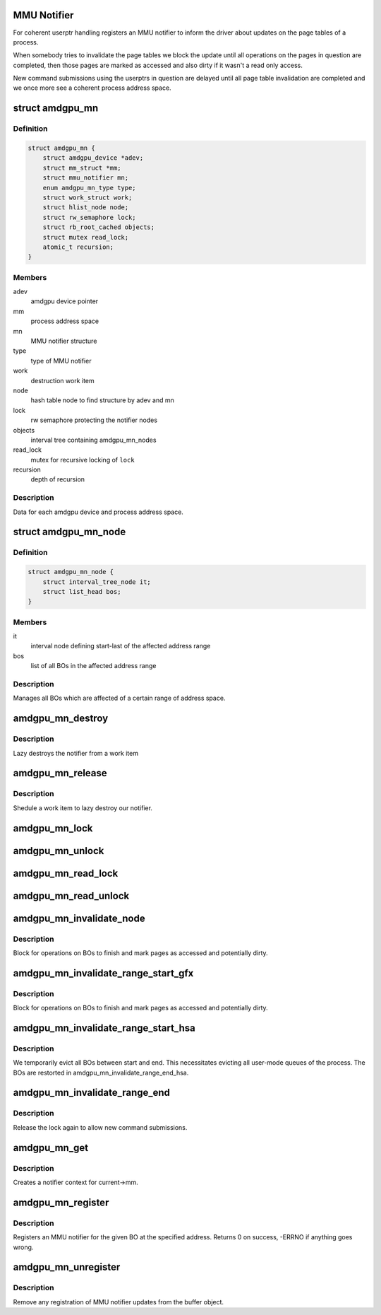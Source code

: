 .. -*- coding: utf-8; mode: rst -*-
.. src-file: drivers/gpu/drm/amd/amdgpu/amdgpu_mn.c

.. _`mmu-notifier`:

MMU Notifier
============

For coherent userptr handling registers an MMU notifier to inform the driver
about updates on the page tables of a process.

When somebody tries to invalidate the page tables we block the update until
all operations on the pages in question are completed, then those pages are
marked as accessed and also dirty if it wasn't a read only access.

New command submissions using the userptrs in question are delayed until all
page table invalidation are completed and we once more see a coherent process
address space.

.. _`amdgpu_mn`:

struct amdgpu_mn
================

.. c:type:: struct amdgpu_mn


.. _`amdgpu_mn.definition`:

Definition
----------

.. code-block:: c

    struct amdgpu_mn {
        struct amdgpu_device *adev;
        struct mm_struct *mm;
        struct mmu_notifier mn;
        enum amdgpu_mn_type type;
        struct work_struct work;
        struct hlist_node node;
        struct rw_semaphore lock;
        struct rb_root_cached objects;
        struct mutex read_lock;
        atomic_t recursion;
    }

.. _`amdgpu_mn.members`:

Members
-------

adev
    amdgpu device pointer

mm
    process address space

mn
    MMU notifier structure

type
    type of MMU notifier

work
    destruction work item

node
    hash table node to find structure by adev and mn

lock
    rw semaphore protecting the notifier nodes

objects
    interval tree containing amdgpu_mn_nodes

read_lock
    mutex for recursive locking of \ ``lock``\ 

recursion
    depth of recursion

.. _`amdgpu_mn.description`:

Description
-----------

Data for each amdgpu device and process address space.

.. _`amdgpu_mn_node`:

struct amdgpu_mn_node
=====================

.. c:type:: struct amdgpu_mn_node


.. _`amdgpu_mn_node.definition`:

Definition
----------

.. code-block:: c

    struct amdgpu_mn_node {
        struct interval_tree_node it;
        struct list_head bos;
    }

.. _`amdgpu_mn_node.members`:

Members
-------

it
    interval node defining start-last of the affected address range

bos
    list of all BOs in the affected address range

.. _`amdgpu_mn_node.description`:

Description
-----------

Manages all BOs which are affected of a certain range of address space.

.. _`amdgpu_mn_destroy`:

amdgpu_mn_destroy
=================

.. c:function:: void amdgpu_mn_destroy(struct work_struct *work)

    destroy the MMU notifier

    :param work:
        previously sheduled work item
    :type work: struct work_struct \*

.. _`amdgpu_mn_destroy.description`:

Description
-----------

Lazy destroys the notifier from a work item

.. _`amdgpu_mn_release`:

amdgpu_mn_release
=================

.. c:function:: void amdgpu_mn_release(struct mmu_notifier *mn, struct mm_struct *mm)

    callback to notify about mm destruction

    :param mn:
        our notifier
    :type mn: struct mmu_notifier \*

    :param mm:
        the mm this callback is about
    :type mm: struct mm_struct \*

.. _`amdgpu_mn_release.description`:

Description
-----------

Shedule a work item to lazy destroy our notifier.

.. _`amdgpu_mn_lock`:

amdgpu_mn_lock
==============

.. c:function:: void amdgpu_mn_lock(struct amdgpu_mn *mn)

    take the write side lock for this notifier

    :param mn:
        our notifier
    :type mn: struct amdgpu_mn \*

.. _`amdgpu_mn_unlock`:

amdgpu_mn_unlock
================

.. c:function:: void amdgpu_mn_unlock(struct amdgpu_mn *mn)

    drop the write side lock for this notifier

    :param mn:
        our notifier
    :type mn: struct amdgpu_mn \*

.. _`amdgpu_mn_read_lock`:

amdgpu_mn_read_lock
===================

.. c:function:: int amdgpu_mn_read_lock(struct amdgpu_mn *amn, bool blockable)

    take the read side lock for this notifier

    :param amn:
        our notifier
    :type amn: struct amdgpu_mn \*

    :param blockable:
        *undescribed*
    :type blockable: bool

.. _`amdgpu_mn_read_unlock`:

amdgpu_mn_read_unlock
=====================

.. c:function:: void amdgpu_mn_read_unlock(struct amdgpu_mn *amn)

    drop the read side lock for this notifier

    :param amn:
        our notifier
    :type amn: struct amdgpu_mn \*

.. _`amdgpu_mn_invalidate_node`:

amdgpu_mn_invalidate_node
=========================

.. c:function:: void amdgpu_mn_invalidate_node(struct amdgpu_mn_node *node, unsigned long start, unsigned long end)

    unmap all BOs of a node

    :param node:
        the node with the BOs to unmap
    :type node: struct amdgpu_mn_node \*

    :param start:
        start of address range affected
    :type start: unsigned long

    :param end:
        end of address range affected
    :type end: unsigned long

.. _`amdgpu_mn_invalidate_node.description`:

Description
-----------

Block for operations on BOs to finish and mark pages as accessed and
potentially dirty.

.. _`amdgpu_mn_invalidate_range_start_gfx`:

amdgpu_mn_invalidate_range_start_gfx
====================================

.. c:function:: int amdgpu_mn_invalidate_range_start_gfx(struct mmu_notifier *mn, struct mm_struct *mm, unsigned long start, unsigned long end, bool blockable)

    callback to notify about mm change

    :param mn:
        our notifier
    :type mn: struct mmu_notifier \*

    :param mm:
        the mm this callback is about
    :type mm: struct mm_struct \*

    :param start:
        start of updated range
    :type start: unsigned long

    :param end:
        end of updated range
    :type end: unsigned long

    :param blockable:
        *undescribed*
    :type blockable: bool

.. _`amdgpu_mn_invalidate_range_start_gfx.description`:

Description
-----------

Block for operations on BOs to finish and mark pages as accessed and
potentially dirty.

.. _`amdgpu_mn_invalidate_range_start_hsa`:

amdgpu_mn_invalidate_range_start_hsa
====================================

.. c:function:: int amdgpu_mn_invalidate_range_start_hsa(struct mmu_notifier *mn, struct mm_struct *mm, unsigned long start, unsigned long end, bool blockable)

    callback to notify about mm change

    :param mn:
        our notifier
    :type mn: struct mmu_notifier \*

    :param mm:
        the mm this callback is about
    :type mm: struct mm_struct \*

    :param start:
        start of updated range
    :type start: unsigned long

    :param end:
        end of updated range
    :type end: unsigned long

    :param blockable:
        *undescribed*
    :type blockable: bool

.. _`amdgpu_mn_invalidate_range_start_hsa.description`:

Description
-----------

We temporarily evict all BOs between start and end. This
necessitates evicting all user-mode queues of the process. The BOs
are restorted in amdgpu_mn_invalidate_range_end_hsa.

.. _`amdgpu_mn_invalidate_range_end`:

amdgpu_mn_invalidate_range_end
==============================

.. c:function:: void amdgpu_mn_invalidate_range_end(struct mmu_notifier *mn, struct mm_struct *mm, unsigned long start, unsigned long end)

    callback to notify about mm change

    :param mn:
        our notifier
    :type mn: struct mmu_notifier \*

    :param mm:
        the mm this callback is about
    :type mm: struct mm_struct \*

    :param start:
        start of updated range
    :type start: unsigned long

    :param end:
        end of updated range
    :type end: unsigned long

.. _`amdgpu_mn_invalidate_range_end.description`:

Description
-----------

Release the lock again to allow new command submissions.

.. _`amdgpu_mn_get`:

amdgpu_mn_get
=============

.. c:function:: struct amdgpu_mn *amdgpu_mn_get(struct amdgpu_device *adev, enum amdgpu_mn_type type)

    create notifier context

    :param adev:
        amdgpu device pointer
    :type adev: struct amdgpu_device \*

    :param type:
        type of MMU notifier context
    :type type: enum amdgpu_mn_type

.. _`amdgpu_mn_get.description`:

Description
-----------

Creates a notifier context for current->mm.

.. _`amdgpu_mn_register`:

amdgpu_mn_register
==================

.. c:function:: int amdgpu_mn_register(struct amdgpu_bo *bo, unsigned long addr)

    register a BO for notifier updates

    :param bo:
        amdgpu buffer object
    :type bo: struct amdgpu_bo \*

    :param addr:
        userptr addr we should monitor
    :type addr: unsigned long

.. _`amdgpu_mn_register.description`:

Description
-----------

Registers an MMU notifier for the given BO at the specified address.
Returns 0 on success, -ERRNO if anything goes wrong.

.. _`amdgpu_mn_unregister`:

amdgpu_mn_unregister
====================

.. c:function:: void amdgpu_mn_unregister(struct amdgpu_bo *bo)

    unregister a BO for notifier updates

    :param bo:
        amdgpu buffer object
    :type bo: struct amdgpu_bo \*

.. _`amdgpu_mn_unregister.description`:

Description
-----------

Remove any registration of MMU notifier updates from the buffer object.

.. This file was automatic generated / don't edit.

